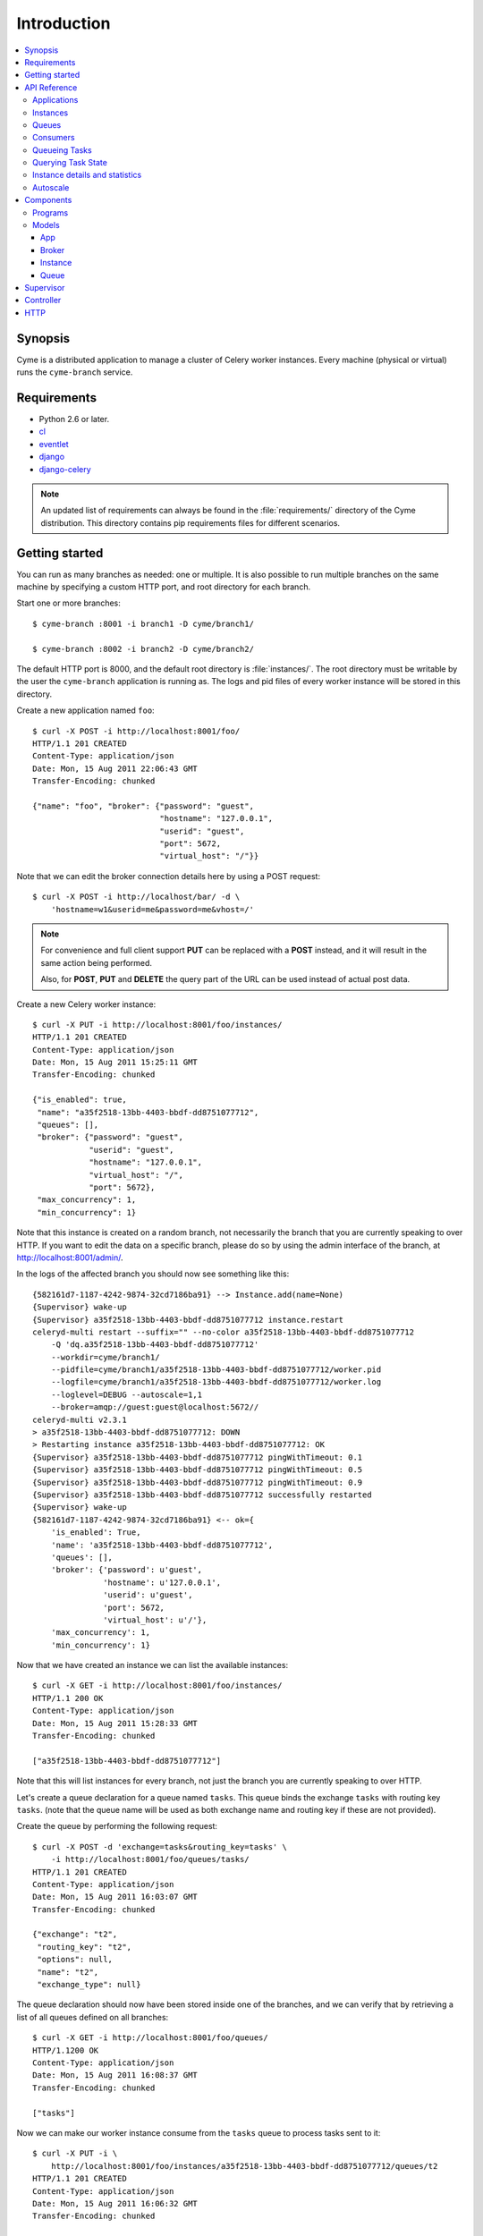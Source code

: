 ===============================================
 Introduction
===============================================

.. contents::
    :local:

Synopsis
========

Cyme is a distributed application to manage a cluster of Celery worker
instances.  Every machine (physical or virtual) runs the ``cyme-branch``
service.

Requirements
============

* Python 2.6 or later.

* `cl`_
* `eventlet`_
* `django`_
* `django-celery`_

.. _`cl`: http://github.com/ask/cl
.. _`eventlet`: http://pypi.python.org/pypi/eventlet
.. _`django`: http://djangoproject.com/
.. _`django-celery`: http://pypi.python.org/pypi/django-celery`

.. note::

    An updated list of requirements can always be found
    in the :file:`requirements/` directory of the Cyme distribution.
    This directory contains pip requirements files for different
    scenarios.

Getting started
===============

You can run as many branches as needed: one or multiple.
It is also possible to run multiple branches on the same machine
by specifying a custom HTTP port, and root directory for each
branch.

Start one or more branches::

    $ cyme-branch :8001 -i branch1 -D cyme/branch1/

    $ cyme-branch :8002 -i branch2 -D cyme/branch2/


The default HTTP port is 8000, and the default root directory
is :file:`instances/`.  The root directory must be writable
by the user the ``cyme-branch`` application is running as.
The logs and pid files of every worker instance will be
stored in this directory.

Create a new application named ``foo``::

    $ curl -X POST -i http://localhost:8001/foo/
    HTTP/1.1 201 CREATED
    Content-Type: application/json
    Date: Mon, 15 Aug 2011 22:06:43 GMT
    Transfer-Encoding: chunked

    {"name": "foo", "broker": {"password": "guest",
                               "hostname": "127.0.0.1",
                               "userid": "guest",
                               "port": 5672,
                               "virtual_host": "/"}}


Note that we can edit the broker connection details here
by using a POST request::

    $ curl -X POST -i http://localhost/bar/ -d \
        'hostname=w1&userid=me&password=me&vhost=/'


.. note::

    For convenience and full client support **PUT** can
    be replaced with a **POST** instead, and it will result in the same
    action being performed.

    Also, for **POST**, **PUT** and **DELETE** the query part of the
    URL can be used instead of actual post data.


Create a new Celery worker instance::

    $ curl -X PUT -i http://localhost:8001/foo/instances/
    HTTP/1.1 201 CREATED
    Content-Type: application/json
    Date: Mon, 15 Aug 2011 15:25:11 GMT
    Transfer-Encoding: chunked

    {"is_enabled": true,
     "name": "a35f2518-13bb-4403-bbdf-dd8751077712",
     "queues": [],
     "broker": {"password": "guest",
                "userid": "guest",
                "hostname": "127.0.0.1",
                "virtual_host": "/",
                "port": 5672},
     "max_concurrency": 1,
     "min_concurrency": 1}

Note that this instance is created on a random branch, not necessarily the
branch that you are currently speaking to over HTTP.  If you want to edit
the data on a specific branch, please do so by using the
admin interface of the branch, at http://localhost:8001/admin/.

In the logs of the affected branch you should now see something like this::

    {582161d7-1187-4242-9874-32cd7186ba91} --> Instance.add(name=None)
    {Supervisor} wake-up
    {Supervisor} a35f2518-13bb-4403-bbdf-dd8751077712 instance.restart
    celeryd-multi restart --suffix="" --no-color a35f2518-13bb-4403-bbdf-dd8751077712
        -Q 'dq.a35f2518-13bb-4403-bbdf-dd8751077712'
        --workdir=cyme/branch1/
        --pidfile=cyme/branch1/a35f2518-13bb-4403-bbdf-dd8751077712/worker.pid
        --logfile=cyme/branch1/a35f2518-13bb-4403-bbdf-dd8751077712/worker.log
        --loglevel=DEBUG --autoscale=1,1
        --broker=amqp://guest:guest@localhost:5672//
    celeryd-multi v2.3.1
    > a35f2518-13bb-4403-bbdf-dd8751077712: DOWN
    > Restarting instance a35f2518-13bb-4403-bbdf-dd8751077712: OK
    {Supervisor} a35f2518-13bb-4403-bbdf-dd8751077712 pingWithTimeout: 0.1
    {Supervisor} a35f2518-13bb-4403-bbdf-dd8751077712 pingWithTimeout: 0.5
    {Supervisor} a35f2518-13bb-4403-bbdf-dd8751077712 pingWithTimeout: 0.9
    {Supervisor} a35f2518-13bb-4403-bbdf-dd8751077712 successfully restarted
    {Supervisor} wake-up
    {582161d7-1187-4242-9874-32cd7186ba91} <-- ok={
        'is_enabled': True,
        'name': 'a35f2518-13bb-4403-bbdf-dd8751077712',
        'queues': [],
        'broker': {'password': u'guest',
                   'hostname': u'127.0.0.1',
                   'userid': u'guest',
                   'port': 5672,
                   'virtual_host': u'/'},
        'max_concurrency': 1,
        'min_concurrency': 1}


Now that we have created an instance we can list the available instances::

    $ curl -X GET -i http://localhost:8001/foo/instances/
    HTTP/1.1 200 OK
    Content-Type: application/json
    Date: Mon, 15 Aug 2011 15:28:33 GMT
    Transfer-Encoding: chunked

    ["a35f2518-13bb-4403-bbdf-dd8751077712"]

Note that this will list instances for every branch, not just the branch you are
currently speaking to over HTTP.

Let's create a queue declaration for a queue named ``tasks``.
This queue binds the exchange ``tasks`` with routing key ``tasks``.
(note that the queue name will be used as both exchange name and routing key
if these are not provided).

Create the queue by performing the following request::

    $ curl -X POST -d 'exchange=tasks&routing_key=tasks' \
        -i http://localhost:8001/foo/queues/tasks/
    HTTP/1.1 201 CREATED
    Content-Type: application/json
    Date: Mon, 15 Aug 2011 16:03:07 GMT
    Transfer-Encoding: chunked

    {"exchange": "t2",
     "routing_key": "t2",
     "options": null,
     "name": "t2",
     "exchange_type": null}


The queue declaration should now have been stored inside one of the branches,
and we can verify that by retrieving a list of all queues defined on all
branches::

    $ curl -X GET -i http://localhost:8001/foo/queues/
    HTTP/1.1200 OK
    Content-Type: application/json
    Date: Mon, 15 Aug 2011 16:08:37 GMT
    Transfer-Encoding: chunked

    ["tasks"]

Now we can make our worker instance consume from the ``tasks`` queue to process
tasks sent to it::

    $ curl -X PUT -i \
        http://localhost:8001/foo/instances/a35f2518-13bb-4403-bbdf-dd8751077712/queues/t2
    HTTP/1.1 201 CREATED
    Content-Type: application/json
    Date: Mon, 15 Aug 2011 16:06:32 GMT
    Transfer-Encoding: chunked

    {"ok": "ok"}

In the logs for the branch that this is instance is a member of you should now see::

    [2011-08-15 16:06:32,226: WARNING/MainProcess]
        {Supervisor} a35f2518-13bb-4403-bbdf-dd8751077712: instance.consume_from: tasks


If the test was successful you can clean up after yourself by,

* Cancelling consuming from the ``tasks`` queue::

    $ curl -X DELETE -i \
        http://localhost:8001/foo/instances/a35f2518-13bb-4403-bbdf-dd875107772/queues/tasks

* Deleting the ``tasks`` queue::

    $ curl -X DELETE -i http://localhost:8001/foo/queues/


* and finally, deleting the worker instance::

    $ curl -X DELETE -i http://localhost:8001/instances/a35f2518-13bb-4403-bbdf-dd8751077712/


The worker instance should now be shutdown by the branch supervisor.



API Reference
=============


Applications
------------

* Create new named application

::

  [PUT|POST] http://branch:port/<name>/?hostname=str
                                       ?port=int
                                       ?userid=str
                                       ?password=str
                                       ?virtual_host=str

If ``hostname`` is not provided, then any other broker parameters
will be ignored and the default broker will be used.

* List all available applications

::

  GET http://branch:port/

* Get the configuration for app by name

::

  GET http://branch:port/name/


Instances
---------

* Create and start an anonymous instance associated with app

::

    [PUT|POST] http://branch:port/<app>/instances/


This will return the details of the new id,
including the instance name (which for anonymous instances
is an UUID).


* Create and start a named instance associated with app:

::

    [PUT|POST] http://branch:port/<app>/instances/<name>/


* List all available instances associated with an app

::

    GET http://branch:port/<app>/

* Get the details of an instance by name

::

    GET http://branch:port/<app>/instances/<name>/


* Delete an instance by name.

::

    DELETE http://branch:port/<app>/instances/<name>/


Queues
------

* Create a new queue declaration by name

::

    [PUT|POST] http://branch:port/<app>/queues/<name>/?exchange=str
                                                      ?exchange_type=str
                                                      ?routing_key=str
                                                      ?options=json dict

``exchange`` and ``routing_key`` will default to the queue name if not
provided, and ``exchange_type`` will default to ``direct``.
``options`` is a json encoded mapping of additional queue, exchange and
binding options, for a full list of supported options see
:meth:`kombu.compat.entry_to_queue`.


* Get the declaration for a queue by name

::

    GET http://branch:port/<app>/queues/<name>/

* Get a list of available queues

::

    GET http://branch:port/<app>/queues/


Consumers
---------

Every instance can consume from one or more queues.
Queues are referred to by name, and there must exist a full declaration
for that name.


* Tell an instance by name to consume from queue by name

::

    [PUT|POST] http://branch:port/<app>/instances/<instance>/queues/<queue>/


* Tell an instance by name to stop consuming from queue by name

::

    DELETE http://branch:port/<app>/instances/<instance>/queues/<queue>/


Queueing Tasks
--------------

Queueing an URL will result in one of the worker instances to execute that
request as soon as possible.

::

    [verb] http://branch:port/<app>/queue/<queue>/<url>?get_data
    post_data



The ``verb`` can be any supported HTTP verb, such as
``HEAD``, ``GET``, ``POST``, ``PUT``, ``DELETE``, ``TRACE``,
``OPTIONS``, ``CONNECT``, and ``PATCH``.
The worker will then use the same verb when performing the request.
Any get and post data provided will also be forwarded.


When you queue an URL a unique identifier is returned,
you can use this identifier (called an UUID) to query the status of the task
or collect the return value.  The return value of the task is the HTTP
response of the actual request performed by the worker.


**Examples**::

    GET http://branch:port/<app>/queue/tasks/http://m/import_contacts?user=133


    POST http://branch:port/<app>/queue/tasks/http://m/import_user
    username=George Costanza
    company=Vandelay Industries


Querying Task State
-------------------


* To get the current state of a task

::

    GET http://branch:port/<app>/query/<uuid>/state/


* To get the return value of a task

::

    GET http://branch:port/<app>/query/<uuid>/result/


* To wait for a task to complete, and return its result.

::

    GET http://branch:port/<app>/query/<uuid>/wait/


Instance details and statistics
-------------------------------

To get configuration details and statistics for a particular
instance::

    GET http://branch:port/<app>/instance/<name>/stats/


Autoscale
---------

* To set the max/min concurrency settings of an instance

::

    POST http://branch:port/<app>/instance/<name>/autoscale/?max=int
                                                            ?min=int

* To get the max/min concurrency settings of an instance

::

    GET http://branch:port/<app>/instance/<name>/autoscale/

Components
==========

Programs
--------

* :mod:`cyme <cyme.management.commands.cyme`.

    This is the management application, speaking HTTP with the clients.
    See ``cyme --help`` for full description and command line arguments.

* :mod:`cyme-branch <cyme.management.commands.cyme_branch>`.

    Creates a new branch and starts the service to manage it.
    See ``cyme-branch --help`` for full description and command line arguments.

Models
------

The branch manager uses an SQLite database to store state,
but this can also be another database system (MySQL, PostgreSQL, Oracle, DB2).

App
~~~
:see: :class:`cyme.models.App`.

Every instance belongs to an application, and the application
contains the default broker configuration.

Broker
~~~~~~
:see: :class:`cyme.models.Broker`.

The connection parameters for a specific broker (``hostname``, ``port``,
``userid``, ``password``, ``virtual_host``)

Instance
~~~~~~~~
:see: :class:`cyme.models.Instance`.

This describes a Celery worker instance that is a member of this branch.
And also the queues it should consume from and its max/min concurrency
settings. It also describes what broker the instance should be
connecting to (which if not specified will default to the broker of the
app the instance belongs to).

Queue
~~~~~
:see: :class:`cyme.models.Queue`.

A queue declaration: name, exchange, exchange type, routing key,
and options.  Options is a json encoded mapping of queue, exchange and binding
options supported by :func:`kombu.compat.entry_to_queue`.

Supervisor
==========
:see: :mod:`cyme.supervisor`.

The supervisor wakes up at intervals to monitor for changes in the model.
It can also be requested to perform specific operations, e.g.
restart an instance, add queues to instance,
and these operations can be either async or sync.

It is responsible for:

* Stopping removed instances.
* Starting new instances.
* Restarting unresponsive/killed instances.
* Making sure the instances consumes from the queues specified in the model,
  sending add_consumer/- cancel_consumer broadcast commands
  to the instances as it finds inconsistencies.
* Making sure the max/min concurrency setting is as specified in
  the model, sending autoscale broadcast commands to the instances as it
  finds inconsistencies.

The supervisor is resilient to intermittent connection failures,
and will auto-retry any operation that is dependent on a broker.

Since workers cannot respond to broadcast commands while the broker
is off-line, the supervisor will not restart affected instances
until the instance has had a chance to reconnect
(decided by the wait_after_broker_revived attribute).

Controller
==========
:see: :mod:`cyme.controller`.

The controller is a series of `cl`_ actors to control applications,
instances and queues.  It is used by the HTTP interface, but can also
be used directly.

HTTP
====

The http server currently serves up an admin instance
where you can add, remove and modify instances.

The http server can be disabled using the :option:`--without-http` option.
